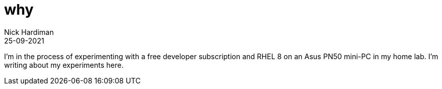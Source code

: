 = why
Nick Hardiman 
:source-highlighter: highlight.js
:revdate: 25-09-2021

I'm in the process of experimenting with a free developer subscription and RHEL 8 on an Asus PN50  mini-PC in my home lab. 
I'm writing about my experiments here. 
